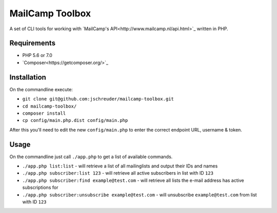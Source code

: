 ================
MailCamp Toolbox
================

A set of CLI tools for working with `MailCamp's API<http://www.mailcamp.nl/api.html>`_ written in PHP.

------------
Requirements
------------

* PHP 5.6 or 7.0
* `Composer<https://getcomposer.org/>`_

------------
Installation
------------

On the commandline execute:

* ``git clone git@github.com:jschreuder/mailcamp-toolbox.git``
* ``cd mailcamp-toolbox/``
* ``composer install``
* ``cp config/main.php.dist config/main.php``

After this you'll need to edit the new ``config/main.php`` to enter the correct endpoint URL, username & token.

-----
Usage
-----

On the commandline just call ``./app.php`` to get a list of available commands.

* ``./app.php list:list`` - will retrieve a list of all mailinglists and output their IDs and names
* ``./app.php subscriber:list 123`` - will retrieve all active subscribers in list with ID ``123``
* ``./app.php subscriber:find example@test.com`` - will retrieve all lists the e-mail address has active subscriptions for
* ``./app.php subscriber:unsubscribe example@test.com`` - will unsubscribe ``example@test.com`` from list with ID ``123``
